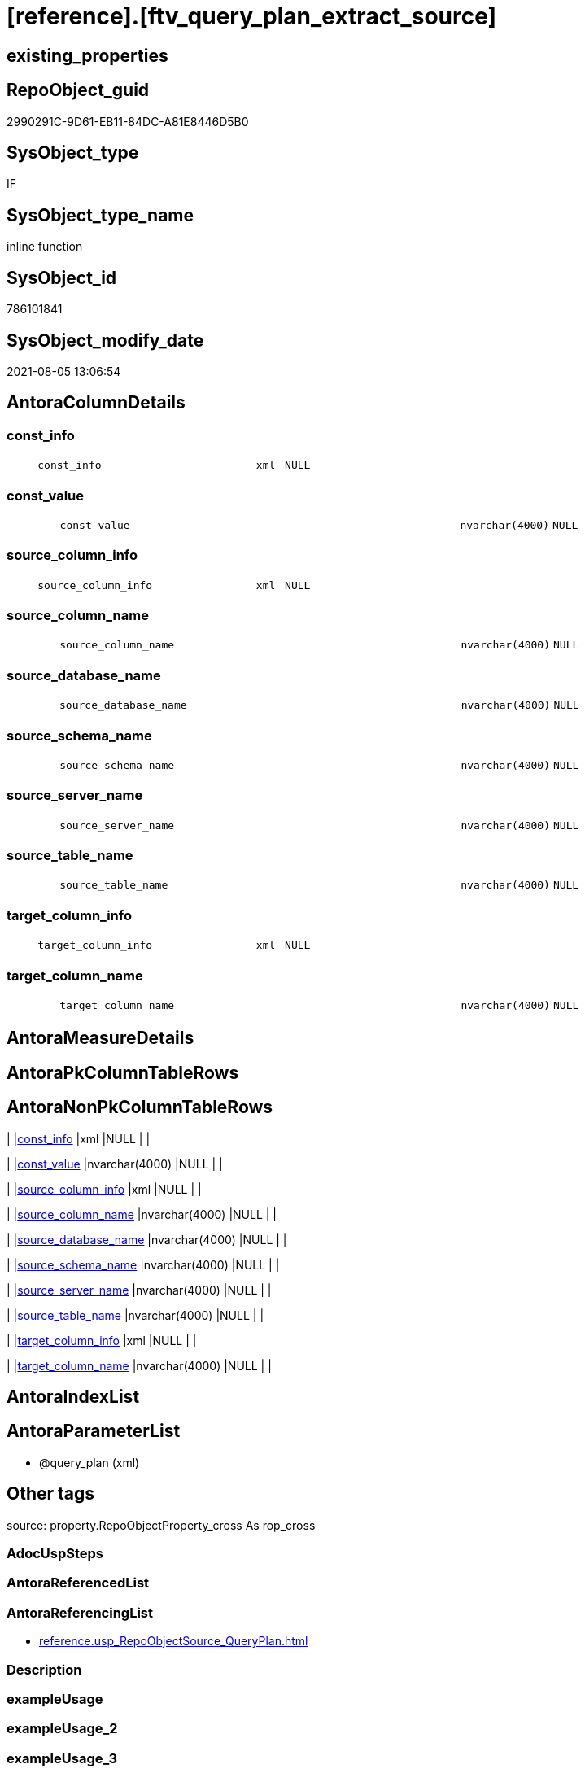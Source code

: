 = [reference].[ftv_query_plan_extract_source]

== existing_properties

// tag::existing_properties[]
:ExistsProperty--antorareferencinglist:
:ExistsProperty--is_repo_managed:
:ExistsProperty--is_ssas:
:ExistsProperty--sql_modules_definition:
:ExistsProperty--AntoraParameterList:
:ExistsProperty--Columns:
// end::existing_properties[]

== RepoObject_guid

// tag::RepoObject_guid[]
2990291C-9D61-EB11-84DC-A81E8446D5B0
// end::RepoObject_guid[]

== SysObject_type

// tag::SysObject_type[]
IF
// end::SysObject_type[]

== SysObject_type_name

// tag::SysObject_type_name[]
inline function
// end::SysObject_type_name[]

== SysObject_id

// tag::SysObject_id[]
786101841
// end::SysObject_id[]

== SysObject_modify_date

// tag::SysObject_modify_date[]
2021-08-05 13:06:54
// end::SysObject_modify_date[]

== AntoraColumnDetails

// tag::AntoraColumnDetails[]
[#column-const_info]
=== const_info

[cols="d,8m,m,m,m,d"]
|===
|
|const_info
|xml
|NULL
|
|
|===


[#column-const_value]
=== const_value

[cols="d,8m,m,m,m,d"]
|===
|
|const_value
|nvarchar(4000)
|NULL
|
|
|===


[#column-source_column_info]
=== source_column_info

[cols="d,8m,m,m,m,d"]
|===
|
|source_column_info
|xml
|NULL
|
|
|===


[#column-source_column_name]
=== source_column_name

[cols="d,8m,m,m,m,d"]
|===
|
|source_column_name
|nvarchar(4000)
|NULL
|
|
|===


[#column-source_database_name]
=== source_database_name

[cols="d,8m,m,m,m,d"]
|===
|
|source_database_name
|nvarchar(4000)
|NULL
|
|
|===


[#column-source_schema_name]
=== source_schema_name

[cols="d,8m,m,m,m,d"]
|===
|
|source_schema_name
|nvarchar(4000)
|NULL
|
|
|===


[#column-source_server_name]
=== source_server_name

[cols="d,8m,m,m,m,d"]
|===
|
|source_server_name
|nvarchar(4000)
|NULL
|
|
|===


[#column-source_table_name]
=== source_table_name

[cols="d,8m,m,m,m,d"]
|===
|
|source_table_name
|nvarchar(4000)
|NULL
|
|
|===


[#column-target_column_info]
=== target_column_info

[cols="d,8m,m,m,m,d"]
|===
|
|target_column_info
|xml
|NULL
|
|
|===


[#column-target_column_name]
=== target_column_name

[cols="d,8m,m,m,m,d"]
|===
|
|target_column_name
|nvarchar(4000)
|NULL
|
|
|===


// end::AntoraColumnDetails[]

== AntoraMeasureDetails

// tag::AntoraMeasureDetails[]

// end::AntoraMeasureDetails[]

== AntoraPkColumnTableRows

// tag::AntoraPkColumnTableRows[]










// end::AntoraPkColumnTableRows[]

== AntoraNonPkColumnTableRows

// tag::AntoraNonPkColumnTableRows[]
|
|<<column-const_info>>
|xml
|NULL
|
|

|
|<<column-const_value>>
|nvarchar(4000)
|NULL
|
|

|
|<<column-source_column_info>>
|xml
|NULL
|
|

|
|<<column-source_column_name>>
|nvarchar(4000)
|NULL
|
|

|
|<<column-source_database_name>>
|nvarchar(4000)
|NULL
|
|

|
|<<column-source_schema_name>>
|nvarchar(4000)
|NULL
|
|

|
|<<column-source_server_name>>
|nvarchar(4000)
|NULL
|
|

|
|<<column-source_table_name>>
|nvarchar(4000)
|NULL
|
|

|
|<<column-target_column_info>>
|xml
|NULL
|
|

|
|<<column-target_column_name>>
|nvarchar(4000)
|NULL
|
|

// end::AntoraNonPkColumnTableRows[]

== AntoraIndexList

// tag::AntoraIndexList[]

// end::AntoraIndexList[]

== AntoraParameterList

// tag::AntoraParameterList[]
* @query_plan (xml)
// end::AntoraParameterList[]

== Other tags

source: property.RepoObjectProperty_cross As rop_cross


=== AdocUspSteps

// tag::adocuspsteps[]

// end::adocuspsteps[]


=== AntoraReferencedList

// tag::antorareferencedlist[]

// end::antorareferencedlist[]


=== AntoraReferencingList

// tag::antorareferencinglist[]
* xref:reference.usp_RepoObjectSource_QueryPlan.adoc[]
// end::antorareferencinglist[]


=== Description

// tag::description[]

// end::description[]


=== exampleUsage

// tag::exampleusage[]

// end::exampleusage[]


=== exampleUsage_2

// tag::exampleusage_2[]

// end::exampleusage_2[]


=== exampleUsage_3

// tag::exampleusage_3[]

// end::exampleusage_3[]


=== exampleUsage_4

// tag::exampleusage_4[]

// end::exampleusage_4[]


=== exampleUsage_5

// tag::exampleusage_5[]

// end::exampleusage_5[]


=== exampleWrong_Usage

// tag::examplewrong_usage[]

// end::examplewrong_usage[]


=== has_execution_plan_issue

// tag::has_execution_plan_issue[]

// end::has_execution_plan_issue[]


=== has_get_referenced_issue

// tag::has_get_referenced_issue[]

// end::has_get_referenced_issue[]


=== has_history

// tag::has_history[]

// end::has_history[]


=== has_history_columns

// tag::has_history_columns[]

// end::has_history_columns[]


=== InheritanceType

// tag::inheritancetype[]

// end::inheritancetype[]


=== is_persistence

// tag::is_persistence[]

// end::is_persistence[]


=== is_persistence_check_duplicate_per_pk

// tag::is_persistence_check_duplicate_per_pk[]

// end::is_persistence_check_duplicate_per_pk[]


=== is_persistence_check_for_empty_source

// tag::is_persistence_check_for_empty_source[]

// end::is_persistence_check_for_empty_source[]


=== is_persistence_delete_changed

// tag::is_persistence_delete_changed[]

// end::is_persistence_delete_changed[]


=== is_persistence_delete_missing

// tag::is_persistence_delete_missing[]

// end::is_persistence_delete_missing[]


=== is_persistence_insert

// tag::is_persistence_insert[]

// end::is_persistence_insert[]


=== is_persistence_truncate

// tag::is_persistence_truncate[]

// end::is_persistence_truncate[]


=== is_persistence_update_changed

// tag::is_persistence_update_changed[]

// end::is_persistence_update_changed[]


=== is_repo_managed

// tag::is_repo_managed[]
0
// end::is_repo_managed[]


=== is_ssas

// tag::is_ssas[]
0
// end::is_ssas[]


=== microsoft_database_tools_support

// tag::microsoft_database_tools_support[]

// end::microsoft_database_tools_support[]


=== MS_Description

// tag::ms_description[]

// end::ms_description[]


=== persistence_source_RepoObject_fullname

// tag::persistence_source_repoobject_fullname[]

// end::persistence_source_repoobject_fullname[]


=== persistence_source_RepoObject_fullname2

// tag::persistence_source_repoobject_fullname2[]

// end::persistence_source_repoobject_fullname2[]


=== persistence_source_RepoObject_guid

// tag::persistence_source_repoobject_guid[]

// end::persistence_source_repoobject_guid[]


=== persistence_source_RepoObject_xref

// tag::persistence_source_repoobject_xref[]

// end::persistence_source_repoobject_xref[]


=== pk_index_guid

// tag::pk_index_guid[]

// end::pk_index_guid[]


=== pk_IndexPatternColumnDatatype

// tag::pk_indexpatterncolumndatatype[]

// end::pk_indexpatterncolumndatatype[]


=== pk_IndexPatternColumnName

// tag::pk_indexpatterncolumnname[]

// end::pk_indexpatterncolumnname[]


=== pk_IndexSemanticGroup

// tag::pk_indexsemanticgroup[]

// end::pk_indexsemanticgroup[]


=== ReferencedObjectList

// tag::referencedobjectlist[]

// end::referencedobjectlist[]


=== usp_persistence_RepoObject_guid

// tag::usp_persistence_repoobject_guid[]

// end::usp_persistence_repoobject_guid[]


=== UspExamples

// tag::uspexamples[]

// end::uspexamples[]


=== UspParameters

// tag::uspparameters[]

// end::uspparameters[]

== Boolean Attributes

source: property.RepoObjectProperty WHERE property_int = 1

// tag::boolean_attributes[]

// end::boolean_attributes[]

== sql_modules_definition

// tag::sql_modules_definition[]
[%collapsible]
=======
[source,sql]
----
/*
CURRENTLY NOT WORKING
wrong example 
Invalid column name 'SysObject_query_plan'.


OPTION(MAXRECURSION 100) should be used from outer
it is not possible to include this into the table valued function

example:

SELECT TOP 100
       [ro].[RepoObject_guid]
     , [source_columns].*
FROM
     repo.RepoObject AS ro
     CROSS APPLY
     [reference].[ftv_query_plan_extract_source](SysObject_query_plan) AS source_columns
WHERE  NOT [ro].[SysObject_query_plan] IS NULL OPTION(
                                                      MAXRECURSION 100)

*/
/*
based on
https://stackoverflow.com/questions/45658957/how-to-get-column-level-dependencies-in-a-view

from:
https://stackoverflow.com/users/8478406/basil-kisel

It is a solution based on query plan. It has some adventages

- almost any select queries can be processed
- no SchemaBinding

and disadventages

- has not been tested properly
- can become broken suddenly if Microsoft change XML query plan.

The core idea is that every column expression inside XML query plan is defined in "DefinedValue" node. 
First subnode of "DefinedValue" is a reference to output column and second one is a expression. 
The expression computes from input columns and constant values. 
As mentioned above It's based only on empirical observation and needs to be tested properly.

*/
CREATE Function [reference].[ftv_query_plan_extract_source]
(
    @query_plan Xml
)
Returns Table
--RETURNS @retColumnReferences TABLE
--(
--     -- columns returned by the function
--    [target_column_name]   NVARCHAR(4000) NULL
--   , [source_server_name] NVARCHAR(4000) NULL
--   , [source_database_name] NVARCHAR(4000) NULL
--   , [source_schema_name]   NVARCHAR(4000) NULL
--   , [source_table_name]    NVARCHAR(4000) NULL
--   , [source_column_name]   NVARCHAR(4000) NULL
--   , [const_value]          NVARCHAR(4000) NULL
--   , [target_column_info]   XML NULL
--   , [source_column_info]   XML NULL
--   , [const_info]           XML NULL
--)
As
Return
-- body of the function
--Next is a main query. It's biggest part is recursive common table expression for column extraction.
With XmlNamespaces
(
    Default 'http://schemas.microsoft.com/sqlserver/2004/07/showplan'
  , 'http://schemas.microsoft.com/sqlserver/2004/07/showplan' As shp -- Used in .query() for predictive namespace using. 
)
,
cte_column_dependencies
As
    (
    --The seed of recursion is a query that extracts columns for #foo table that store 1 row of interested select query.
    Select
        (
            Select
                foo_col.info.query ( './ColumnReference' )
            For Xml Raw ( 'shp:root' ), Type
        ) -- Becouse .value() can't extract attribute from root node.
                          As target_column_info
      , (
            Select
                foo_col.info.query ( './ScalarOperator/Identifier/ColumnReference' )
            For Xml Raw ( 'shp:root' ), Type
        )                 As source_column_info
      , Cast(Null As Xml) As const_info
      , 1                 As iteration_no
    From
        @query_plan.nodes('//Update/SetPredicate/ScalarOperator/ScalarExpressionList/ScalarOperator/MultipleAssign/Assign') As foo_col(info)
    Where
        foo_col.info.exist ( './ColumnReference[@Table="[#foo]"]' ) = 1
    --The recursive part searches for "DefinedValue" node with depended column and extract all "ColumnReference" and "Const" subnodes that used in column expression. It's over complicated by XML to SQL conversions.
    Union All
    Select
        (
            Select internal_col.info.query ( '.' ) For Xml Raw ( 'shp:root' ), Type
        )
      , source_info.column_info
      , source_info.const_info
      , prev_dependencies.iteration_no + 1
    From
        @query_plan.nodes('//DefinedValue/ColumnReference') As internal_col(info)
        Inner Join
            cte_column_dependencies                         As prev_dependencies -- Filters by depended columns.
                On
                prev_dependencies.source_column_info.value ( '(//ColumnReference/@Column)[1]', 'nvarchar(4000)' ) = internal_col.info.value (
                                                                                                                                                '(./@Column)[1]'
                                                                                                                                              , 'nvarchar(4000)'
                                                                                                                                            )
                And Exists
                    (
                        Select
                            prev_dependencies.source_column_info.value ( '(.//@Schema)[1]', 'nvarchar(4000)' )
                        Intersect
                        Select
                            internal_col.info.value ( '(./@Schema)[1]', 'nvarchar(4000)' )
                    )
                And Exists
                    (
                        Select
                            prev_dependencies.source_column_info.value ( '(.//@Database)[1]', 'nvarchar(4000)' )
                        Intersect
                        Select
                            internal_col.info.value ( '(./@Database)[1]', 'nvarchar(4000)' )
                    )
                And Exists
                    (
                        Select
                            prev_dependencies.source_column_info.value ( '(.//@Server)[1]', 'nvarchar(4000)' )
                        Intersect
                        Select
                            internal_col.info.value ( '(./@Server)[1]', 'nvarchar(4000)' )
                    )
        Cross Apply
    (
        -- Becouse only column or only constant can be places in result row.
        Select
            (
                Select source_col.info.query ( '.' ) For Xml Raw ( 'shp:root' ), Type
            )    As column_info
          , Null As const_info
        From
            internal_col.info.nodes ( '..//ColumnReference' ) As source_col(info)
        Union All
        Select
            Null As column_info
          , (
                Select const.info.query ( '.' ) For Xml Raw ( 'shp:root' ), Type
            )    As const_info
        From
            internal_col.info.nodes ( '..//Const' ) As const(info)
    )                                                       As source_info
    Where
        source_info.column_info Is Null
        Or -- Except same node selected by '..//ColumnReference' from its sources. Sorry, I'm not so well to check it with XQuery simple.
        source_info.column_info.value ( '(//@Column)[1]', 'nvarchar(4000)' ) <> internal_col.info.value (
                                                                                                            '(./@Column)[1]'
                                                                                                          , 'nvarchar(4000)'
                                                                                                        )
        And
        (
            Select
                source_info.column_info.value ( '(//@Schema)[1]', 'nvarchar(4000)' )
            Intersect
            Select
                internal_col.info.value ( '(./@Schema)[1]', 'nvarchar(4000)' )
        ) Is Null
        And
        (
            Select
                source_info.column_info.value ( '(//@Database)[1]', 'nvarchar(4000)' )
            Intersect
            Select
                internal_col.info.value ( '(./@Database)[1]', 'nvarchar(4000)' )
        ) Is Null
        And
        (
            Select
                source_info.column_info.value ( '(//@Server)[1]', 'nvarchar(4000)' )
            Intersect
            Select
                internal_col.info.value ( '(./@Server)[1]', 'nvarchar(4000)' )
        ) Is Null
    )

----Finally, It's select statement that convert XML to appropriate human text.
--INSERT INTO @retColumnReferences
--(
--     [target_column_name]
--     , [source_server_name]
--     , [source_database_name]
--     , [source_schema_name]
--     , [source_table_name]
--     , [source_column_name]
--     , [const_value]
--     , [target_column_info]
--     , [source_column_info]
--     , [const_info]
--)
Select
    target_column_name   = col_dep.target_column_info.value ( '(.//shp:ColumnReference/@Column)[1]', 'nvarchar(4000)' )
  , source_server_name   = col_dep.source_column_info.value ( '(.//shp:ColumnReference/@Server)[1]', 'nvarchar(4000)' )
  , source_database_name = col_dep.source_column_info.value ( '(.//shp:ColumnReference/@Database)[1]', 'nvarchar(4000)' )
  , source_schema_name   = col_dep.source_column_info.value ( '(.//shp:ColumnReference/@Schema)[1]', 'nvarchar(4000)' )
  , source_table_name    = col_dep.source_column_info.value ( '(.//shp:ColumnReference/@Table)[1]', 'nvarchar(4000)' )
  , source_column_name   = col_dep.source_column_info.value ( '(.//shp:ColumnReference/@Column)[1]', 'nvarchar(4000)' )
  , const_value          = col_dep.const_info.value ( '(/shp:root/shp:Const/@ConstValue)[1]', 'nvarchar(4000)' )
  , col_dep.target_column_info
  , col_dep.source_column_info
  , col_dep.const_info
--  col_dep.target_column_info
--, col_dep.source_column_info
--, col_dep.const_info
--  coalesce(col_dep.target_column_info.value('(.//shp:ColumnReference/@Server)[1]'   ,'nvarchar(4000)') + '.' ,'')
--+ coalesce(col_dep.target_column_info.value('(.//shp:ColumnReference/@Database)[1]' ,'nvarchar(4000)') + '.' ,'')
--+ coalesce(col_dep.target_column_info.value('(.//shp:ColumnReference/@Schema)[1]'   ,'nvarchar(4000)') + '.' ,'')
--+ col_dep.target_column_info.value('(.//shp:ColumnReference/@Column)[1]' ,'nvarchar(4000)')
--  as target_column_name
--, coalesce(col_dep.source_column_info.value('(.//shp:ColumnReference/@Server)[1]'   ,'nvarchar(4000)') + '.' ,'')
--+ coalesce(col_dep.source_column_info.value('(.//shp:ColumnReference/@Database)[1]' ,'nvarchar(4000)') + '.' ,'')
--+ coalesce(col_dep.source_column_info.value('(.//shp:ColumnReference/@Schema)[1]'   ,'nvarchar(4000)') + '.' ,'')
--+ col_dep.source_column_info.value('(.//shp:ColumnReference/@Column)[1]' ,'nvarchar(4000)')
--  as source_column_name
--
From
    cte_column_dependencies As col_dep;
--ORDER BY
--         [col_dep].[iteration_no]
--       , [target_column_name]
--       , [source_column_name]
--
--/*
--https://stackoverflow.com/questions/7428669/how-to-set-the-maxrecursion-option-for-a-cte-inside-a-table-valued-function
--https://social.msdn.microsoft.com/Forums/en-US/7c7d5fea-38ad-4bc5-9038-a157e640561f/using-option-clause-within-create-function-statement-for-inline-table-functions?forum=transactsql
--[the] OPTION clause can be used only at the statement level
--So you cannot use it within a query expression inside view definitions or inline TVFs etc.
--The only way to use it in your case is to create the TVF without the OPTION clause and specify it in the query that uses the TVF. 
--We have a bug that tracks request for allowing use of OPTION clause inside any query expression (for example, if exists() or CTE or view).
--You can not change the default value of that option inside a udf. 
--You will have to do it in the statement referencing the udf.
--*/
--
--OPTION(MAXRECURSION 100) -- It's an assurance from infinite loop.

----
=======
// end::sql_modules_definition[]


